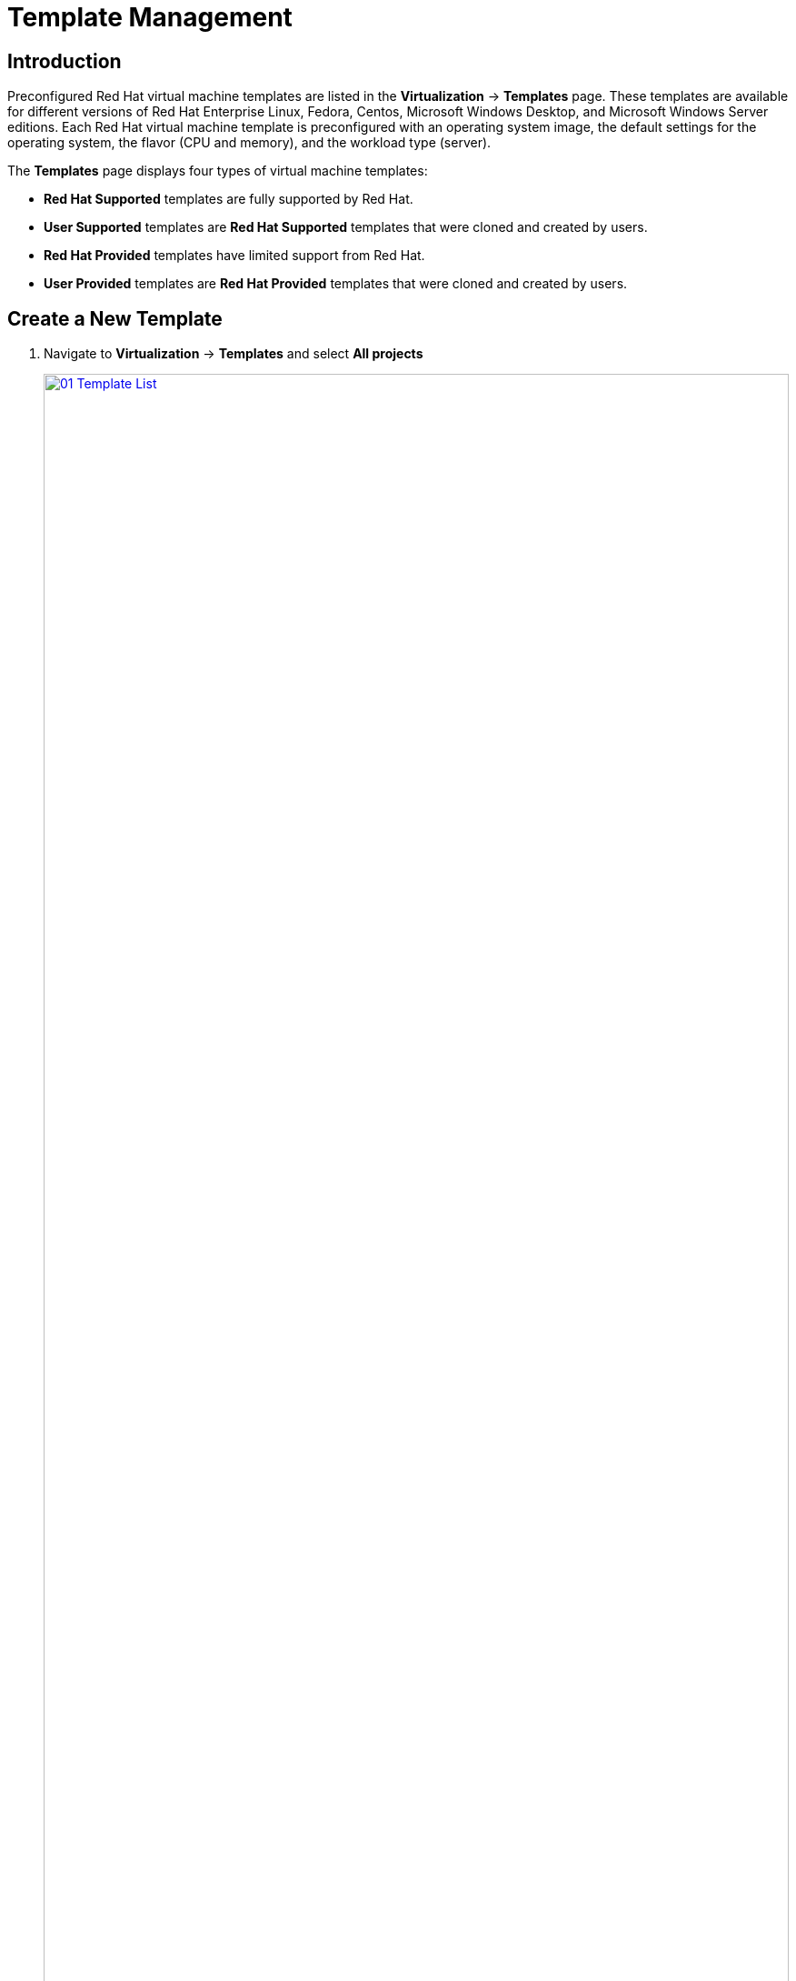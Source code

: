 = Template Management

== Introduction

Preconfigured Red Hat virtual machine templates are listed in the *Virtualization* -> *Templates* page. These templates are available for different versions of Red Hat Enterprise Linux, Fedora, Centos, Microsoft Windows Desktop, and Microsoft Windows Server editions. Each Red Hat virtual machine template is preconfigured with an operating system image, the default settings for the operating system, the flavor (CPU and memory), and the workload type (server).

The *Templates* page displays four types of virtual machine templates:

* *Red Hat Supported* templates are fully supported by Red Hat.
* *User Supported* templates are *Red Hat Supported* templates that were cloned and created by users.
* *Red Hat Provided* templates have limited support from Red Hat.
* *User Provided* templates are *Red Hat Provided* templates that were cloned and created by users.

[[create_template]]
== Create a New Template

. Navigate to *Virtualization* -> *Templates* and select *All projects*
+
image::module-04/01_Template_List.png[link=self, window=blank, width=100%]

. Press *Create Template* and review auto filled YAML code
+
image::module-04/02_Template_YAML.png[link=self, window=blank, width=100%]
+
[NOTE]
This default template is using a container disk to run a VM. The data will be ephemeral.
+
. Scroll down and check the parameters for the template, notice it will auto-generate both a name for the VM, and a password.
+
image::module-04/03_Template_YAML_Parameters.png[link=self, window=blank, width=100%]
+
. Press *Create* and review the template details
+
image::module-04/04_Template_Details.png[link=self, window=blank, width=100%]
+
. Navigate to *Virtualization* -> *Catalog* and click on *User templates* on the left. Select the project `vmexamples`
+
image::module-04/05_Catalog.png[link=self, window=blank, width=100%]
+
. Click on the tile for the `example` template to bring up it's quick configuration screen. On this screen specify the name `fedora03` and the password `r3dh4t1!`. Press *Quick create VirtualMachine*
+
image::module-04/06_Catalog_Create_VM.png[link=self, window=blank, width=100%]
+
. When the VM is created we are taken to the Overview screen. You can see that it's created using our `example` template
+
image::module-04/07_Catalog_Create_VM_Overview.png[link=self, window=blank, width=100%]
+
. Navigate to tab *Configuration* and subtab *Storage*. Review that the VM was created with an ephemeral container disk as the template defined.
+
image::module-04/08_Ephemeral_Disk.png[link=self, window=blank, width=100%]
+
. Using the *Actions* menu, delete the VM.

== Create a Windows Virtual Machine

In this segment, we will install Microsoft Windows Server 2019 using an ISO hosted on a web server. This represents one way to install an operating system to a virtual machine that takes advantage of the ability to source disks from many locations, including a web server, object storage, or other persistent volumes in the cluster.

This process can be streamlined after the initial operating system installation by creating a template from the virtual machine. The specific process for preparing the guest operating system to be used as a template will vary, be sure to follow your organization's guidelines and requirements when preparing a template OS.

. From the left menu, navigate to *Virtualization* -> *Catalog*, and click on the *Template catalog* tab near the top..
+
image::module-04/09_Template_Catalog.png[link=self, window=blank, width=100%]
+
. Scroll down until you find the *Microsoft Windows Server 2019 VM* tile.
image::module-04/10_Windows_2k19_Tile.png[link=self, window=blank, width=100%]

. A dialog will appear showing the default configuration related to the template.
+
NOTE: Notice that there is no option to quick create this VM, and we must customize the VM to fit our needs.
+
image::module-04/11_Windows_2k19_Dialog.png[link=self, window=blank, width=100%]
+
. In this dialog:
.. Specify the name `windows`
.. Enable the checkbox *Boot from CD* and specify the url: http://192.168.123.100:81/Windows2019.iso
.. Reduce the CD disk size to *5 GiB*.
.. Keep the `Disk source` size disk to the default value *60 GiB*
.. Ensure the `Mount Windows drivers disk` checkbox is enabled. **This is required to install Windows systems, which will provide the drivers for VirtIO.**
+
image::module-04/12_Windows_2k19_Parameters.png[link=self, window=blank, width=100%]
+
. With the options filled out, we want to click on the *Customize VirtualMachine* button at the bottom to continue configuring our Template.
+
. On the *Customize and create VirtualMachine screen, click on the *Scripts* tab, and then scroll down to the *Sysprep* section and click on the *Edit* button.
image::module-04/13_Customize_Scripts.png[link=self, window=blank, width=100%]
+
. A new window will pop up for you to create *Sysprep* actions for your new template.
+
image::module-04/14_Sysprep.png[link=self, window=blank, width=100%]
+
. Copy and paste the following code block into the `autounattend.xml` section:
+
[source,xml,role=copy]
----
<?xml version="1.0" encoding="utf-8"?>
<unattend xmlns="urn:schemas-microsoft-com:unattend" xmlns:wcm="http://schemas.microsoft.com/WMIConfig/2002/State" xmlns:xsi="http://www.w3.org/2001/XMLSchema-instance" xsi:schemaLocation="urn:schemas-microsoft-com:unattend">
  <settings pass="windowsPE">
    <component name="Microsoft-Windows-Setup" processorArchitecture="amd64" publicKeyToken="31bf3856ad364e35" language="neutral" versionScope="nonSxS">
      <DiskConfiguration>
        <Disk wcm:action="add">
          <CreatePartitions>
            <CreatePartition wcm:action="add">
              <Order>1</Order>
              <Extend>true</Extend>
              <Type>Primary</Type>
            </CreatePartition>
          </CreatePartitions>
          <ModifyPartitions>
            <ModifyPartition wcm:action="add">
              <Active>true</Active>
              <Format>NTFS</Format>
              <Label>System</Label>
              <Order>1</Order>
              <PartitionID>1</PartitionID>
            </ModifyPartition>
          </ModifyPartitions>
          <DiskID>0</DiskID>
          <WillWipeDisk>true</WillWipeDisk>
        </Disk>
      </DiskConfiguration>
      <ImageInstall>
        <OSImage>
          <InstallFrom>
            <MetaData wcm:action="add">
              <Key>/IMAGE/NAME</Key>
              <Value>Windows Server 2019 SERVERSTANDARD</Value>
            </MetaData>
          </InstallFrom>
          <InstallTo>
            <DiskID>0</DiskID>
            <PartitionID>1</PartitionID>
          </InstallTo>
        </OSImage>
      </ImageInstall>
      <UserData>
        <AcceptEula>true</AcceptEula>
        <FullName>Administrator</FullName>
        <Organization>My Organization</Organization>
      </UserData>
      <EnableFirewall>false</EnableFirewall>
    </component>
    <component name="Microsoft-Windows-International-Core-WinPE" processorArchitecture="amd64" publicKeyToken="31bf3856ad364e35" language="neutral" versionScope="nonSxS">
      <SetupUILanguage>
        <UILanguage>en-US</UILanguage>
      </SetupUILanguage>
      <InputLocale>en-US</InputLocale>
      <SystemLocale>en-US</SystemLocale>
      <UILanguage>en-US</UILanguage>
      <UserLocale>en-US</UserLocale>
    </component>
  </settings>
  <settings pass="offlineServicing">
    <component name="Microsoft-Windows-LUA-Settings" processorArchitecture="amd64" publicKeyToken="31bf3856ad364e35" language="neutral" versionScope="nonSxS">
      <EnableLUA>false</EnableLUA>
    </component>
  </settings>
  <settings pass="specialize">
    <component name="Microsoft-Windows-Shell-Setup" processorArchitecture="amd64" publicKeyToken="31bf3856ad364e35" language="neutral" versionScope="nonSxS">
      <AutoLogon>
        <Password>
          <Value>R3dh4t1!</Value>
          <PlainText>true</PlainText>
        </Password>
        <Enabled>true</Enabled>
        <LogonCount>999</LogonCount>
        <Username>Administrator</Username>
      </AutoLogon>
      <OOBE>
        <HideEULAPage>true</HideEULAPage>
        <HideLocalAccountScreen>true</HideLocalAccountScreen>
        <HideOnlineAccountScreens>true</HideOnlineAccountScreens>
        <HideWirelessSetupInOOBE>true</HideWirelessSetupInOOBE>
        <NetworkLocation>Work</NetworkLocation>
        <ProtectYourPC>3</ProtectYourPC>
        <SkipMachineOOBE>true</SkipMachineOOBE>
      </OOBE>
      <UserAccounts>
        <LocalAccounts>
          <LocalAccount wcm:action="add">
            <Description>Local Administrator Account</Description>
            <DisplayName>Administrator</DisplayName>
            <Group>Administrators</Group>
            <Name>Administrator</Name>
          </LocalAccount>
        </LocalAccounts>
      </UserAccounts>
      <TimeZone>Eastern Standard Time</TimeZone>
    </component>
  </settings>
  <settings pass="oobeSystem">
    <component name="Microsoft-Windows-International-Core" processorArchitecture="amd64" publicKeyToken="31bf3856ad364e35" language="neutral" versionScope="nonSxS">
      <InputLocale>en-US</InputLocale>
      <SystemLocale>en-US</SystemLocale>
      <UILanguage>en-US</UILanguage>
      <UserLocale>en-US</UserLocale>
    </component>
    <component name="Microsoft-Windows-Shell-Setup" processorArchitecture="amd64" publicKeyToken="31bf3856ad364e35" language="neutral" versionScope="nonSxS">
      <AutoLogon>
        <Password>
          <Value>R3dh4t1!</Value>
          <PlainText>true</PlainText>
        </Password>
        <Enabled>true</Enabled>
        <LogonCount>999</LogonCount>
        <Username>Administrator</Username>
      </AutoLogon>
      <OOBE>
        <HideEULAPage>true</HideEULAPage>
        <HideLocalAccountScreen>true</HideLocalAccountScreen>
        <HideOnlineAccountScreens>true</HideOnlineAccountScreens>
        <HideWirelessSetupInOOBE>true</HideWirelessSetupInOOBE>
        <NetworkLocation>Work</NetworkLocation>
        <ProtectYourPC>3</ProtectYourPC>
        <SkipMachineOOBE>true</SkipMachineOOBE>
      </OOBE>
      <UserAccounts>
        <LocalAccounts>
          <LocalAccount wcm:action="add">
            <Description>Local Administrator Account</Description>
            <DisplayName>Administrator</DisplayName>
            <Group>Administrators</Group>
            <Name>Administrator</Name>
          </LocalAccount>
        </LocalAccounts>
      </UserAccounts>
      <TimeZone>Eastern Standard Time</TimeZone>
    </component>
  </settings>
</unattend>
----
+
. Once the code is pasted, click the *Save* button on the dialog.
+
image::module-04/15_Windows_2k19_Sysprep.png[link=self, window=blank, width=100%]
+
. You will be returned to the *Customize and create Virtual Machine* screen, Click on the *Create VirtualMachine* button at the bottom.
+

// Pick Up Here, Boot Source Issue -- AC
. The Virtual Machine will start the provisioning process by downloading the ISO image, configuring, and starting the instance.
+
image::module-04/19_Windows_2k9_Provisioning.png[link=self, window=blank, width=100%]
+
. After a few minutes, the Virtual VM will be in `Running` status. Switch to the *Console* tab:
+
image::module-04/20_Windows_2k9_Console.png[link=self, window=blank, width=100%]
+
[IMPORTANT]
The VM is marked as "Not migratable" because a CD-ROM disk is attached. 

== Summary

In this section we learned how to modify an existing template, and how to create one that we could use to easily deploy Windows virtual machines on demand.
